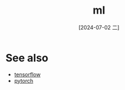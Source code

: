 :PROPERTIES:
:ID:       711afbd0-b37a-4cc4-a1c1-725a3ec21abc
:END:
#+title: ml
#+date: [2024-07-02 二]
#+last_modified: [2024-07-02 二 16:13]



* See also
- [[id:278da5ad-30ab-4125-832b-12559fc5eba7][tensorflow]]
- [[id:ca56685d-f8e9-4714-aec6-2bbc0ee59eb4][pytorch]]
